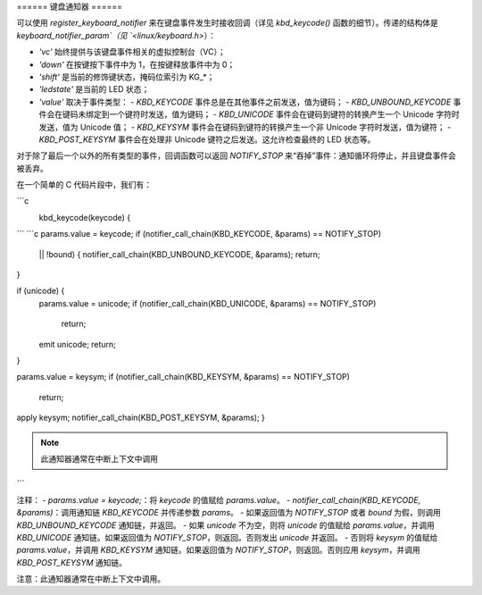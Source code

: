 ====== 键盘通知器 ======

可以使用 `register_keyboard_notifier` 来在键盘事件发生时接收回调（详见 `kbd_keycode()` 函数的细节）。传递的结构体是 `keyboard_notifier_param`（见 `<linux/keyboard.h>`）：

- `'vc'` 始终提供与该键盘事件相关的虚拟控制台（VC）；
- `'down'` 在按键按下事件中为 1，在按键释放事件中为 0；
- `'shift'` 是当前的修饰键状态，掩码位索引为 KG_*；
- `'ledstate'` 是当前的 LED 状态；
- `'value'` 取决于事件类型：
  - `KBD_KEYCODE` 事件总是在其他事件之前发送，值为键码；
  - `KBD_UNBOUND_KEYCODE` 事件会在键码未绑定到一个键符时发送，值为键码；
  - `KBD_UNICODE` 事件会在键码到键符的转换产生一个 Unicode 字符时发送，值为 Unicode 值；
  - `KBD_KEYSYM` 事件会在键码到键符的转换产生一个非 Unicode 字符时发送，值为键符；
  - `KBD_POST_KEYSYM` 事件会在处理非 Unicode 键符之后发送。这允许检查最终的 LED 状态等。

对于除了最后一个以外的所有类型的事件，回调函数可以返回 `NOTIFY_STOP` 来“吞掉”事件：通知循环将停止，并且键盘事件会被丢弃。

在一个简单的 C 代码片段中，我们有：

```c
    kbd_keycode(keycode) {
        ..
```
```c
params.value = keycode;
if (notifier_call_chain(KBD_KEYCODE, &params) == NOTIFY_STOP) 
    || !bound) {
    notifier_call_chain(KBD_UNBOUND_KEYCODE, &params);
    return;
}

if (unicode) {
    params.value = unicode;
    if (notifier_call_chain(KBD_UNICODE, &params) == NOTIFY_STOP)
        return;
    emit unicode;
    return;
}

params.value = keysym;
if (notifier_call_chain(KBD_KEYSYM, &params) == NOTIFY_STOP)
    return;
apply keysym;
notifier_call_chain(KBD_POST_KEYSYM, &params);
}

.. note:: 此通知器通常在中断上下文中调用
```

注释：
- `params.value = keycode;`：将 `keycode` 的值赋给 `params.value`。
- `notifier_call_chain(KBD_KEYCODE, &params)`：调用通知链 `KBD_KEYCODE` 并传递参数 `params`。
- 如果返回值为 `NOTIFY_STOP` 或者 `bound` 为假，则调用 `KBD_UNBOUND_KEYCODE` 通知链，并返回。
- 如果 `unicode` 不为空，则将 `unicode` 的值赋给 `params.value`，并调用 `KBD_UNICODE` 通知链。如果返回值为 `NOTIFY_STOP`，则返回。否则发出 `unicode` 并返回。
- 否则将 `keysym` 的值赋给 `params.value`，并调用 `KBD_KEYSYM` 通知链。如果返回值为 `NOTIFY_STOP`，则返回。否则应用 `keysym`，并调用 `KBD_POST_KEYSYM` 通知链。

注意：此通知器通常在中断上下文中调用。
